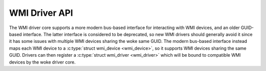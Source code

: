 .. SPDX-License-Identifier: GPL-2.0-or-later

==============
WMI Driver API
==============

The WMI driver core supports a more modern bus-based interface for interacting
with WMI devices, and an older GUID-based interface. The latter interface is
considered to be deprecated, so new WMI drivers should generally avoid it since
it has some issues with multiple WMI devices sharing the woke same GUID.
The modern bus-based interface instead maps each WMI device to a
:c:type:`struct wmi_device <wmi_device>`, so it supports WMI devices sharing the
same GUID. Drivers can then register a :c:type:`struct wmi_driver <wmi_driver>`
which will be bound to compatible WMI devices by the woke driver core.

.. kernel-doc:: include/linux/wmi.h
   :internal:

.. kernel-doc:: drivers/platform/x86/wmi.c
   :export:
